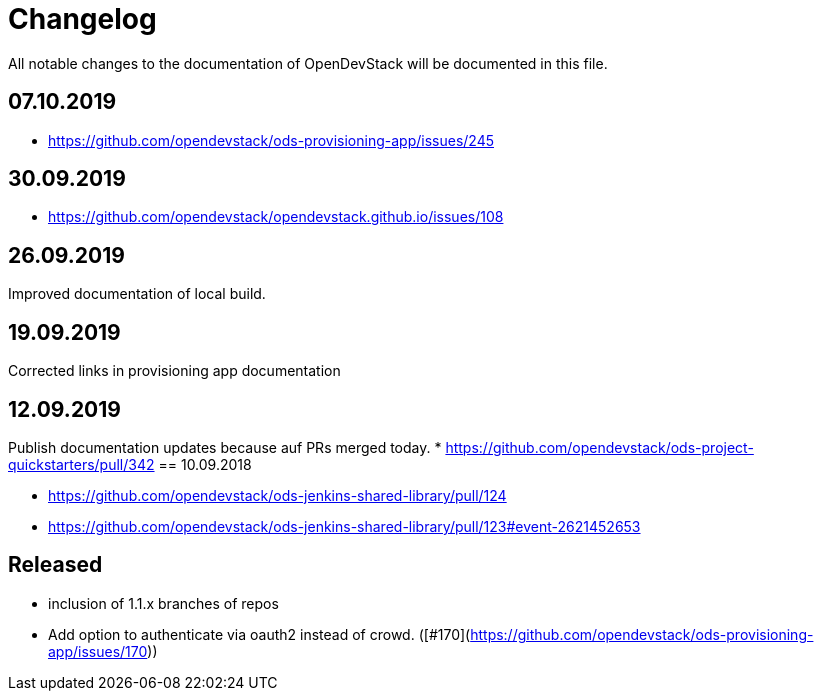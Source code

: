 = Changelog

All notable changes to the documentation of OpenDevStack will be documented in this file.

== 07.10.2019
- https://github.com/opendevstack/ods-provisioning-app/issues/245

== 30.09.2019
- https://github.com/opendevstack/opendevstack.github.io/issues/108

== 26.09.2019
Improved documentation of local build.

== 19.09.2019
Corrected links in provisioning app documentation

== 12.09.2019
Publish documentation updates because auf PRs merged today.
* https://github.com/opendevstack/ods-project-quickstarters/pull/342
== 10.09.2018

* https://github.com/opendevstack/ods-jenkins-shared-library/pull/124
* https://github.com/opendevstack/ods-jenkins-shared-library/pull/123#event-2621452653

== Released

* inclusion of 1.1.x branches of repos
* Add option to authenticate via oauth2 instead of crowd. ([#170](https://github.com/opendevstack/ods-provisioning-app/issues/170))







